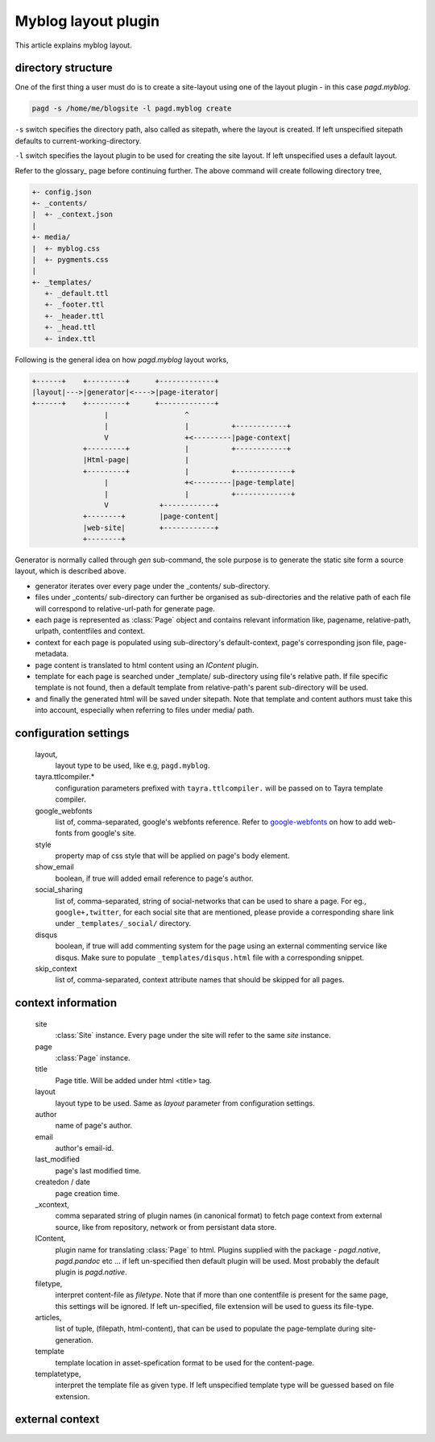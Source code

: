 Myblog layout plugin
===================

This article explains myblog layout.

directory structure
-------------------

One of the first thing a user must do is to create a site-layout using one of
the layout plugin - in this case `pagd.myblog`.

.. code-block:: bash

    pagd -s /home/me/blogsite -l pagd.myblog create

``-s`` switch specifies the directory path, also called as sitepath, where
the layout is created. If left unspecified sitepath defaults to
current-working-directory.

``-l`` switch specifies the layout plugin to be used for creating the site
layout. If left unspecified uses a default layout.

Refer to the glossary_ page before continuing further. The above command will
create following directory tree,

.. code-block:: text

    +- config.json
    +- _contents/
    |  +- _context.json
    |
    +- media/
    |  +- myblog.css
    |  +- pygments.css
    |
    +- _templates/
       +- _default.ttl
       +- _footer.ttl
       +- _header.ttl
       +- _head.ttl
       +- index.ttl

Following is the general idea on how `pagd.myblog` layout works,

.. code-block:: text

       +------+    +---------+      +-------------+
       |layout|--->|generator|<---->|page-iterator| 
       +------+    +---------+      +-------------+
                        |                  ^
                        |                  |          +------------+
                        V                  +<---------|page-context|
                   +---------+             |          +------------+
                   |Html-page|             |       
                   +---------+             |          +-------------+
                        |                  +<---------|page-template|
                        |                  |          +-------------+
                        V            +------------+
                   +--------+        |page-content|
                   |web-site|        +------------+
                   +--------+      


Generator is normally called through `gen` sub-command, the sole purpose is to
generate the static site form a source layout, which is described above.

- generator iterates over every page under the _contents/ sub-directory.
- files under _contents/ sub-directory can further be organised as
  sub-directories and the relative path of each file will correspond to
  relative-url-path for generate page.
- each page is represented as :class:`Page` object and contains relevant
  information like, pagename, relative-path, urlpath, contentfiles and
  context.
- context for each page is populated using sub-directory's default-context,
  page's corresponding json file, page-metadata.
- page content is translated to html content using an `IContent` plugin.
- template for each page is searched under _template/ sub-directory using
  file's relative path. If file specific template is not found, then a default
  template from relative-path's parent sub-directory will be used.
- and finally the generated html will be saved under sitepath. Note that
  template and content authors must take this into account, especially when
  referring to files under media/ path.
  
configuration settings
----------------------
  
  layout,
    layout type to be used, like e.g, ``pagd.myblog``.
  
  tayra.ttlcompiler.*
    configuration parameters prefixed with ``tayra.ttlcompiler.`` will be
    passed on to Tayra template compiler.
  
  google_webfonts
    list of, comma-separated, google's webfonts reference. Refer to 
    google-webfonts_ on how to add web-fonts from google's site.
  
  style
    property map of css style that will be applied on page's body element.
  
  show_email
    boolean, if true will added email reference to page's author.
  
  social_sharing
    list of, comma-separated, string of social-networks that can be used to
    share a page. For eg., ``google+,twitter``, for each social site that are
    mentioned, please provide a corresponding share link under
    ``_templates/_social/`` directory.
  
  disqus
    boolean, if true will add commenting system for the page using an external
    commenting service like disqus. Make sure to populate
    ``_templates/disqus.html`` file with a corresponding snippet.
  
  skip_context
    list of, comma-separated, context attribute names that should be skipped
    for all pages.

context information
-------------------

  site
    :class:`Site` instance. Every page under the site will refer to the same
    `site` instance.

  page
    :class:`Page` instance.

  title
    Page title. Will be added under html <title> tag.

  layout
    layout type to be used. Same as `layout` parameter from configuration
    settings.

  author
    name of page's author.

  email
    author's email-id.

  last_modified
    page's last modified time.

  createdon / date
    page creation time.

  _xcontext,
    comma separated string of plugin names (in canonical format) to fetch page
    context from external source, like from repository, network or from
    persistant data store.

  IContent,
    plugin name for translating :class:`Page` to html. Plugins supplied with
    the package - `pagd.native`, `pagd.pandoc` etc ... if left un-specified
    then default plugin will be used. Most probably the default plugin is
    `pagd.native`.

  filetype,
    interpret content-file as `filetype`. Note that if more than one contentfile
    is present for the same page, this settings will be ignored. If left
    un-specified, file extension will be used to guess its file-type.

  articles,
    list of tuple, (filepath, html-content), that can be used to populate the
    page-template during site-generation.

  template
    template location in asset-spefication format to be used for the
    content-page.

  templatetype,
    interpret the template file as given type. If left unspecified template type
    will be guessed based on file extension.

external context
----------------

.. _google-webfonts: http://www.google.com/fonts
